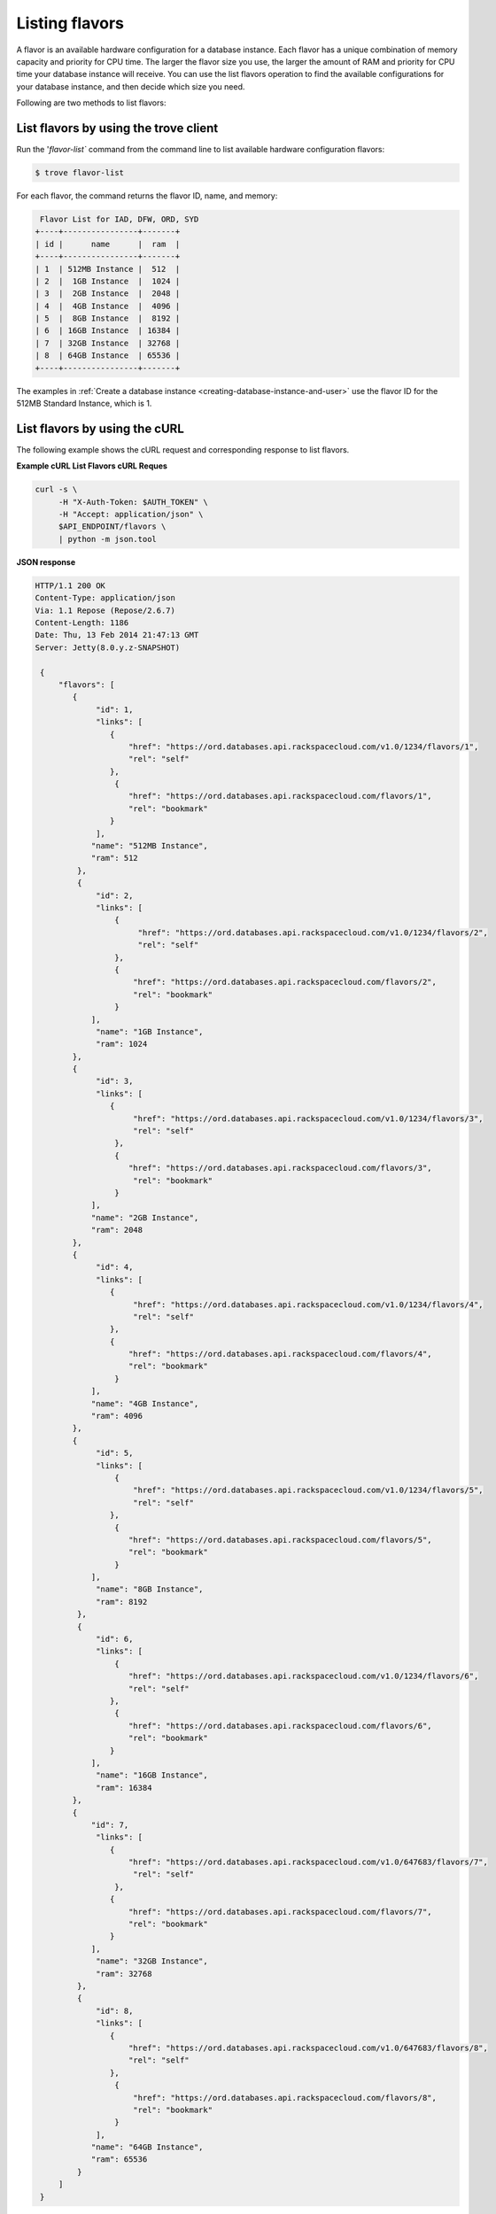 .. _listing flavors:

Listing flavors
~~~~~~~~~~~~~~~

A flavor is an available hardware configuration for a database instance. Each
flavor has a unique combination of memory capacity and priority for CPU time.
The larger the flavor size you use, the larger the amount of RAM and priority
for CPU time your database instance will receive. You can use the list flavors
operation to find the available configurations for your database instance, and
then decide which size you need.

Following are two methods to list flavors:

.. _list-flavors-using-client:

List flavors by using the trove client
^^^^^^^^^^^^^^^^^^^^^^^^^^^^^^^^^^^^^^

Run the '`flavor-list`` command from the command line to list available
hardware configuration flavors:

.. code::

     $ trove flavor-list

For each flavor, the command returns the flavor ID, name, and memory:

.. code::

    Flavor List for IAD, DFW, ORD, SYD
   +----+----------------+-------+
   | id |      name      |  ram  |
   +----+----------------+-------+
   | 1  | 512MB Instance |  512  |
   | 2  |  1GB Instance  |  1024 |
   | 3  |  2GB Instance  |  2048 |
   | 4  |  4GB Instance  |  4096 |
   | 5  |  8GB Instance  |  8192 |
   | 6  | 16GB Instance  | 16384 |
   | 7  | 32GB Instance  | 32768 |
   | 8  | 64GB Instance  | 65536 |
   +----+----------------+-------+

The examples in
:ref:`Create a database instance <creating-database-instance-and-user>`
use the flavor ID for the 512MB Standard Instance, which is 1.

.. _list-flavors-using-curl:

List flavors by using the cURL
^^^^^^^^^^^^^^^^^^^^^^^^^^^^^^

The following example shows the cURL request and corresponding response to list
flavors.

**Example cURL List Flavors cURL Reques**

.. code::

    curl -s \
         -H "X-Auth-Token: $AUTH_TOKEN" \
         -H "Accept: application/json" \
         $API_ENDPOINT/flavors \
         | python -m json.tool

**JSON response**

.. code::

   HTTP/1.1 200 OK
   Content-Type: application/json
   Via: 1.1 Repose (Repose/2.6.7)
   Content-Length: 1186
   Date: Thu, 13 Feb 2014 21:47:13 GMT
   Server: Jetty(8.0.y.z-SNAPSHOT)

    {
        "flavors": [
           {
                "id": 1,
                "links": [
                   {
                       "href": "https://ord.databases.api.rackspacecloud.com/v1.0/1234/flavors/1",
                       "rel": "self"
                   },
                    {
                       "href": "https://ord.databases.api.rackspacecloud.com/flavors/1",
                       "rel": "bookmark"
                   }
                ],
               "name": "512MB Instance",
               "ram": 512
            },
            {
                "id": 2,
                "links": [
                    {
                         "href": "https://ord.databases.api.rackspacecloud.com/v1.0/1234/flavors/2",
                         "rel": "self"
                    },
                    {
                        "href": "https://ord.databases.api.rackspacecloud.com/flavors/2",
                        "rel": "bookmark"
                    }
               ],
                "name": "1GB Instance",
                "ram": 1024
           },
           {
                "id": 3,
                "links": [
                   {
                        "href": "https://ord.databases.api.rackspacecloud.com/v1.0/1234/flavors/3",
                        "rel": "self"
                    },
                    {
                       "href": "https://ord.databases.api.rackspacecloud.com/flavors/3",
                        "rel": "bookmark"
                    }
               ],
               "name": "2GB Instance",
               "ram": 2048
           },
           {
                "id": 4,
                "links": [
                   {
                        "href": "https://ord.databases.api.rackspacecloud.com/v1.0/1234/flavors/4",
                        "rel": "self"
                   },
                   {
                       "href": "https://ord.databases.api.rackspacecloud.com/flavors/4",
                       "rel": "bookmark"
                    }
               ],
               "name": "4GB Instance",
               "ram": 4096
           },
           {
                "id": 5,
                "links": [
                    {
                        "href": "https://ord.databases.api.rackspacecloud.com/v1.0/1234/flavors/5",
                        "rel": "self"
                   },
                    {
                       "href": "https://ord.databases.api.rackspacecloud.com/flavors/5",
                       "rel": "bookmark"
                    }
               ],
                "name": "8GB Instance",
                "ram": 8192
            },
            {
                "id": 6,
                "links": [
                    {
                       "href": "https://ord.databases.api.rackspacecloud.com/v1.0/1234/flavors/6",
                       "rel": "self"
                   },
                    {
                       "href": "https://ord.databases.api.rackspacecloud.com/flavors/6",
                       "rel": "bookmark"
                   }
               ],
                "name": "16GB Instance",
                "ram": 16384
           },
           {
               "id": 7,
                "links": [
                   {
                       "href": "https://ord.databases.api.rackspacecloud.com/v1.0/647683/flavors/7",
                        "rel": "self"
                    },
                   {
                       "href": "https://ord.databases.api.rackspacecloud.com/flavors/7",
                       "rel": "bookmark"
                   }
               ],
                "name": "32GB Instance",
                "ram": 32768
            },
            {
                "id": 8,
                "links": [
                   {
                       "href": "https://ord.databases.api.rackspacecloud.com/v1.0/647683/flavors/8",
                       "rel": "self"
                   },
                    {
                        "href": "https://ord.databases.api.rackspacecloud.com/flavors/8",
                        "rel": "bookmark"
                    }
                ],
               "name": "64GB Instance",
               "ram": 65536
            }
        ]
    }


In the response, you can see from the flavor name that there are multiple
flavors available, including 2GB Instance (with 1 virtual CPU and 2 gigabytes
of memory) and 512MB Instance (with 1 virtual CPU and 0.5 gigabytes of memory).

In addition to a flavor ID, the response returns two types of links that can be
used to reference the flavor configuration.

   - The ``self`` links contains a *versioned* link to the flavor resource.
     Use these links in cases where the link is followed immediately
     (as you will see in the next section).

   - The ``bookmark`` links provide a permanent link to each flavor resource.
     You can use the bookmark link for long term storage, and it also works
     across API versions.

The examples in
:ref:`Create a database instance <creating-database-instance-and-user>`
use the flavor ID for the 512MB Standard Instance, which is 1.  
